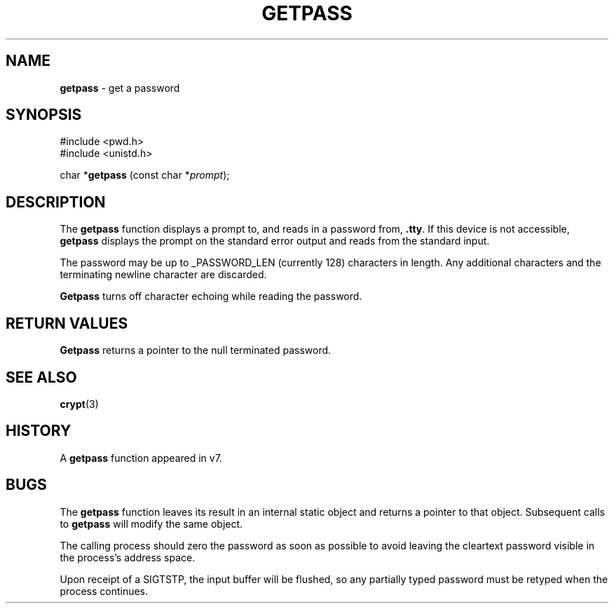 .\" Copyright (c) 1989, 1991, 1993
.\"	The Regents of the University of California.  All rights reserved.
.\"
.\" Redistribution and use in source and binary forms, with or without
.\" modification, are permitted provided that the following conditions
.\" are met:
.\" 1. Redistributions of source code must retain the above copyright
.\"    notice, this list of conditions and the following disclaimer.
.\" 2. Redistributions in binary form must reproduce the above copyright
.\"    notice, this list of conditions and the following disclaimer in the
.\"    documentation and/or other materials provided with the distribution.
.\" 3. All advertising materials mentioning features or use of this software
.\"    must display the following acknowledgement:
.\"	This product includes software developed by the University of
.\"	California, Berkeley and its contributors.
.\" 4. Neither the name of the University nor the names of its contributors
.\"    may be used to endorse or promote products derived from this software
.\"    without specific prior written permission.
.\"
.\" THIS SOFTWARE IS PROVIDED BY THE REGENTS AND CONTRIBUTORS ``AS IS'' AND
.\" ANY EXPRESS OR IMPLIED WARRANTIES, INCLUDING, BUT NOT LIMITED TO, THE
.\" IMPLIED WARRANTIES OF MERCHANTABILITY AND FITNESS FOR A PARTICULAR PURPOSE
.\" ARE DISCLAIMED.  IN NO EVENT SHALL THE REGENTS OR CONTRIBUTORS BE LIABLE
.\" FOR ANY DIRECT, INDIRECT, INCIDENTAL, SPECIAL, EXEMPLARY, OR CONSEQUENTIAL
.\" DAMAGES (INCLUDING, BUT NOT LIMITED TO, PROCUREMENT OF SUBSTITUTE GOODS
.\" OR SERVICES; LOSS OF USE, DATA, OR PROFITS; OR BUSINESS INTERRUPTION)
.\" HOWEVER CAUSED AND ON ANY THEORY OF LIABILITY, WHETHER IN CONTRACT, STRICT
.\" LIABILITY, OR TORT (INCLUDING NEGLIGENCE OR OTHERWISE) ARISING IN ANY WAY
.\" OUT OF THE USE OF THIS SOFTWARE, EVEN IF ADVISED OF THE POSSIBILITY OF
.\" SUCH DAMAGE.
.\"
.\"     @(#)getpass.3	8.1 (Berkeley) 6/4/93
.\"
.TH GETPASS 3 "25 February 1997" GNO "Library Routines"
.SH NAME
.BR getpass
\- get a password
.SH SYNOPSIS
#include <pwd.h>
.br
#include <unistd.h>
.sp 1
char *\fBgetpass\fR (const char *\fIprompt\fR);
.SH DESCRIPTION
The
.BR getpass 
function displays a prompt to, and reads in a password from,
.BR \&.tty .
If this device is not accessible,
.BR getpass
displays the prompt on the standard error output and reads from the standard
input.
.LP
The password may be up to _PASSWORD_LEN (currently 128)
characters in length.
Any additional
characters and the terminating newline character are discarded.
.LP
.BR Getpass
turns off character echoing while reading the password.
.LP
.SH RETURN VALUES
.BR Getpass
returns a pointer to the null terminated password.
.SH SEE ALSO
.BR crypt (3)
.SH HISTORY
A
.BR getpass
function appeared in v7.
.SH BUGS
The
.BR getpass
function leaves its result in an internal static object and returns
a pointer to that object.
Subsequent calls to
.BR getpass
will modify the same object.
.LP
The calling process should zero the password as soon as possible to
avoid leaving the cleartext password visible in the process's address
space.
.LP
Upon receipt of a SIGTSTP, the input buffer will be flushed, so any
partially typed password must be retyped when the process
continues.
